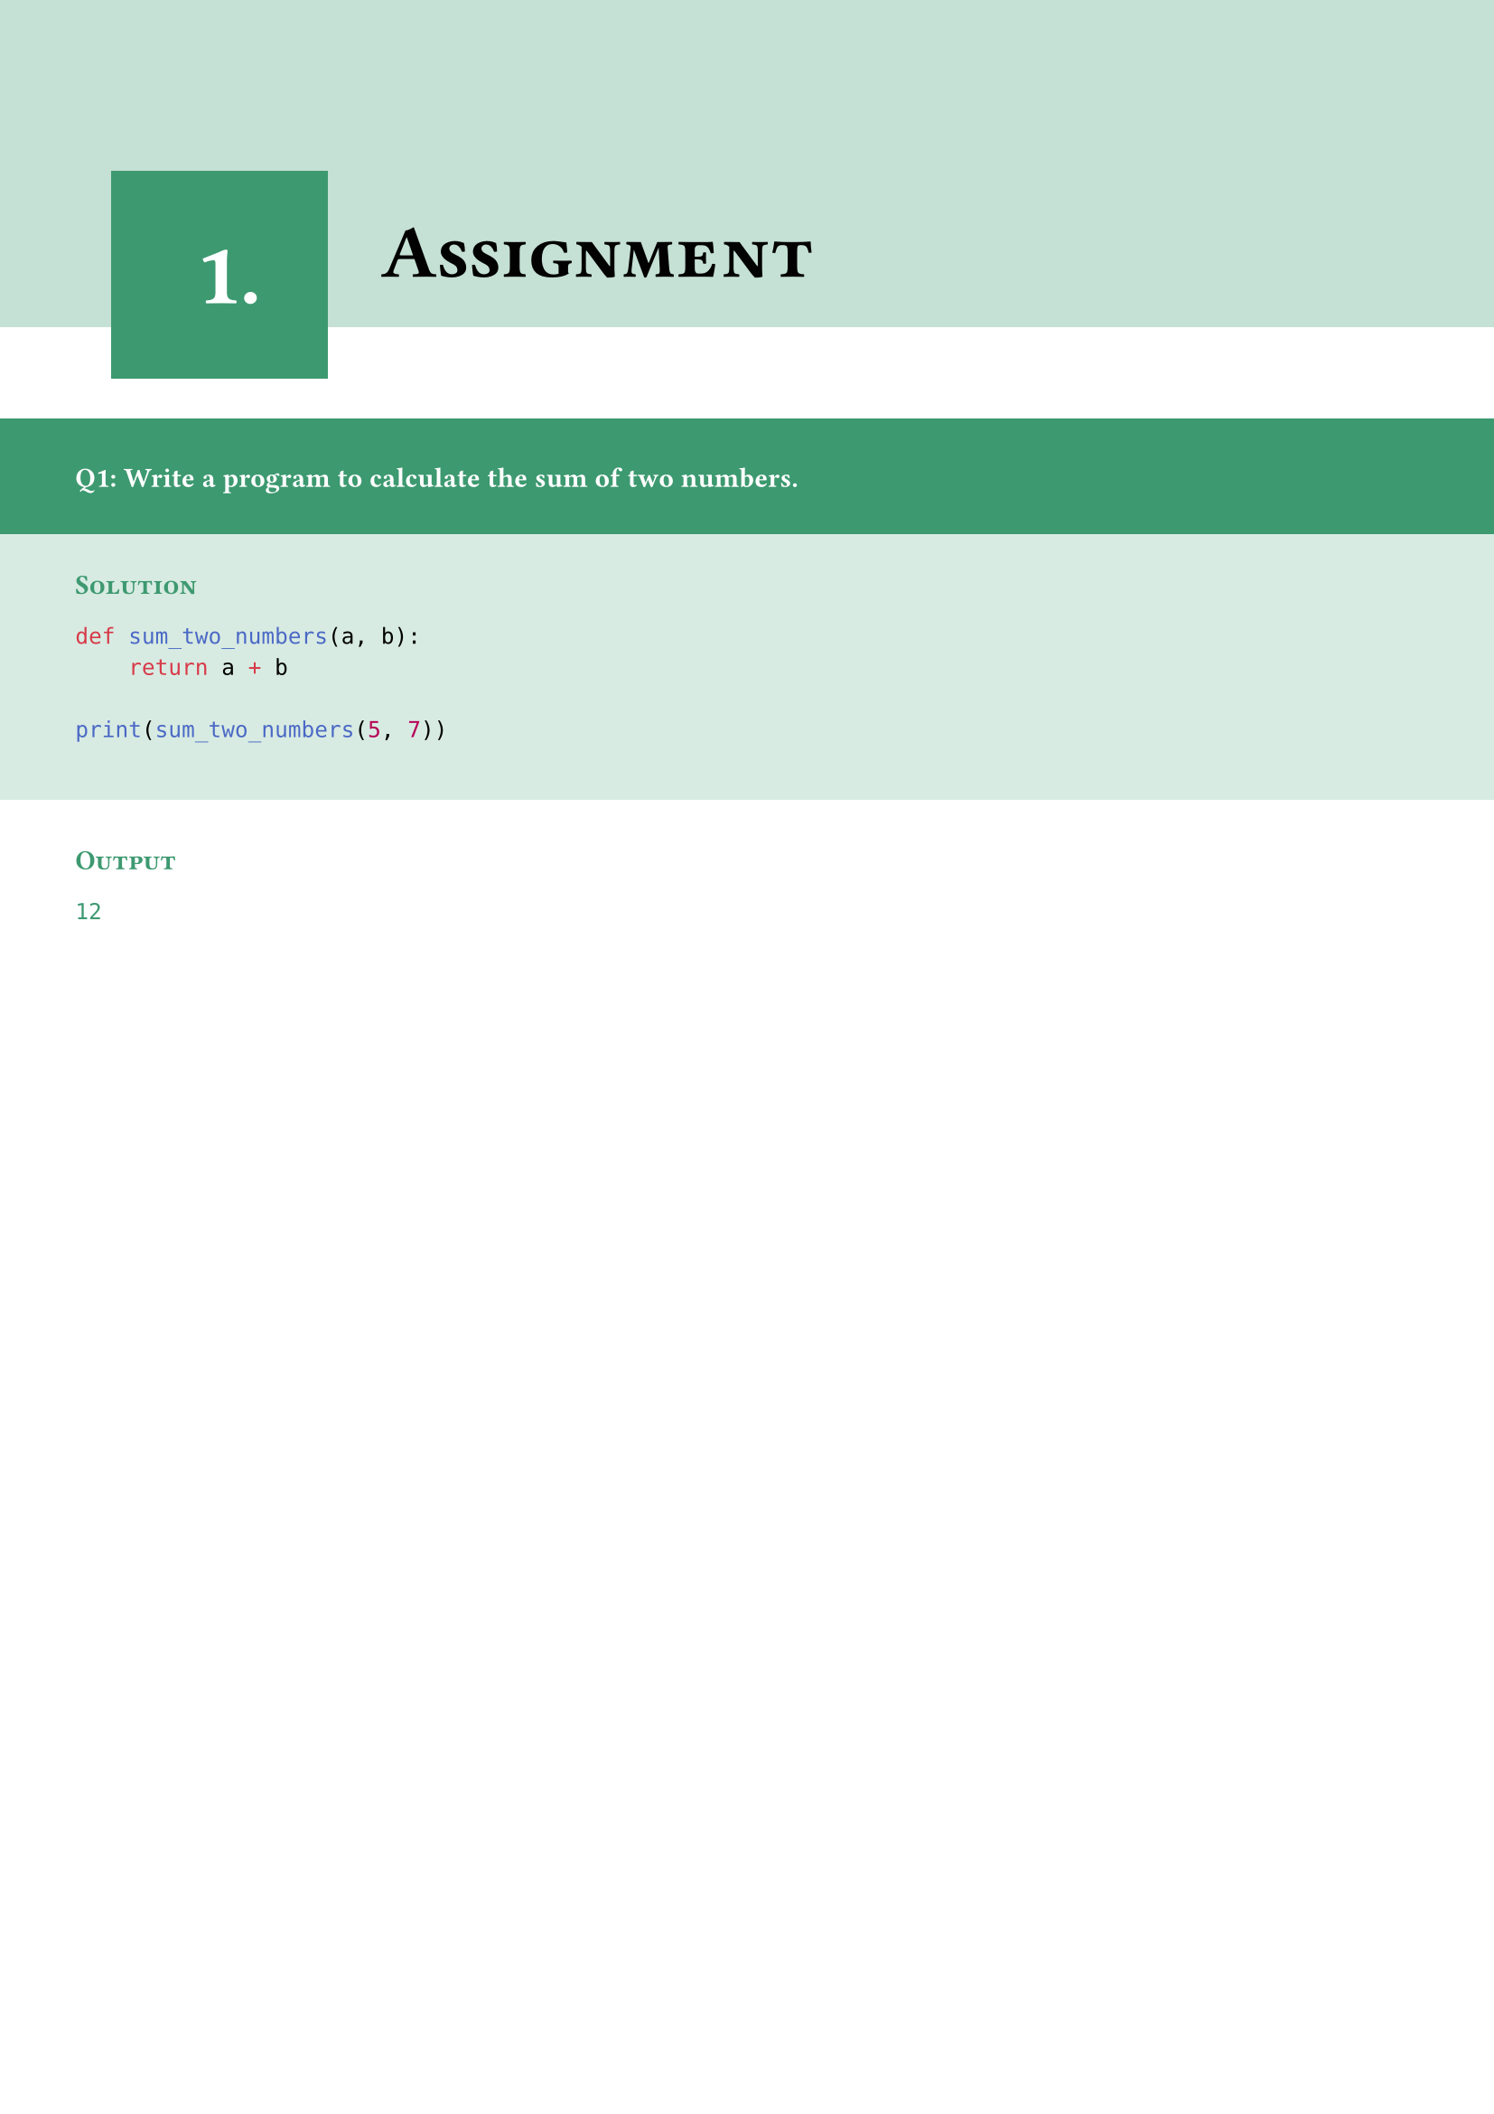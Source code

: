 #set page(margin: 0pt)
#set text(font: "Montserrat")
#let chapter_no = state("chapter_no", 1)

#show heading.where(level: 1): it => [
  #block(width: 100%, fill: olive.lighten(70%), inset: (x: 30pt, y: 20pt))[
    #v(25mm)
    #place()[
      #v(-8mm)
      #h(5mm)
      #box(width: auto, fill: olive, inset: 30pt)[
        #align(center + horizon)[
          #text(size: 35pt, fill: white)[
            #chapter_no.get().
          ]
        ]
      ]
    ]

    #block()[
      #h(43mm)
      #text(size: 30pt)[
        #smallcaps()[
          #it.body
        ]
      ]

    ]
  ]
  #chapter_no.update(chapter_no.get() + 1)
]
= Assignment

#v(10mm)
#box(width: 100%, inset: (x: 30pt, y: 20pt), fill: olive)[
  #set text(fill: white)
  #text(weight: "bold")[
    Q1: Write a program to calculate the sum of two numbers.
  ]
]
#v(-5mm)
#box(width: 100%, inset: (x: 30pt, y: 25pt), fill: olive.lighten(80%))[
  #v(-3mm)
  #text(fill: olive)[
    #smallcaps()[*Solution*]
  ]
  ```python
  def sum_two_numbers(a, b):
      return a + b

  print(sum_two_numbers(5, 7))
  ```
]

#box(width: 100%, inset: 30pt)[
  #v(-8mm)
  #text(fill: olive)[
    #smallcaps()[*Output*]
    ```txt
    12
    ```
  ]
]
